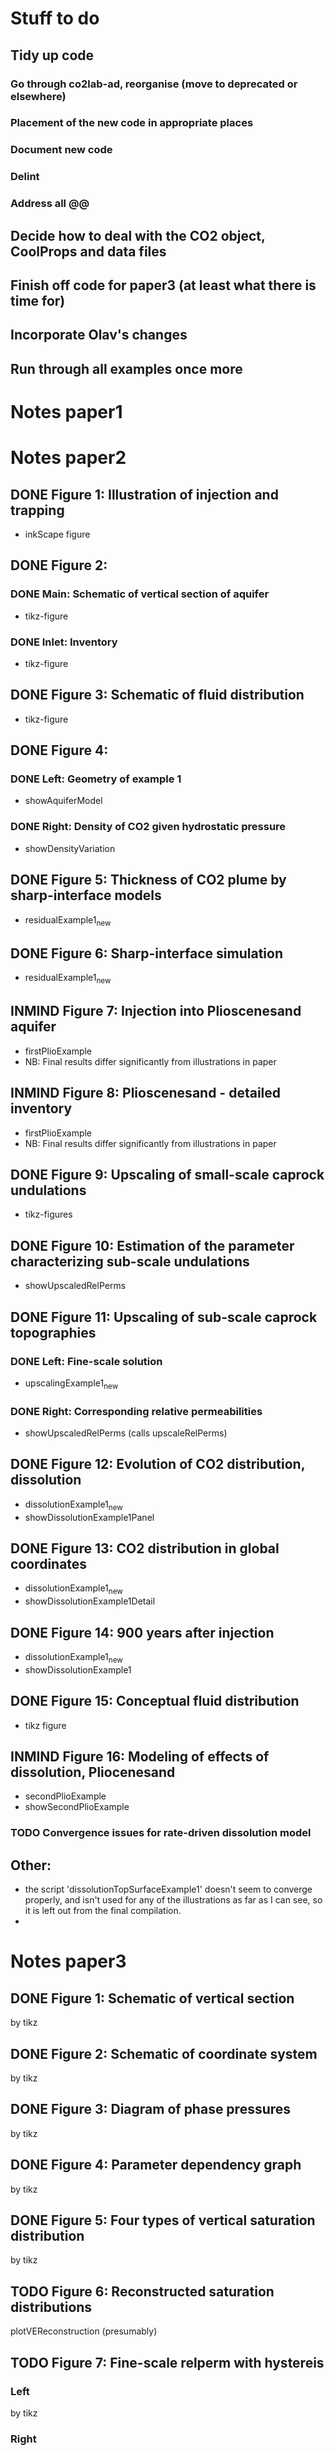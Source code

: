 * Stuff to do
** Tidy up code
*** Go through co2lab-ad, reorganise (move to deprecated or elsewhere)
*** Placement of the new code in appropriate places
*** Document new code
*** Delint
*** Address all @@
** Decide how to deal with the CO2 object, CoolProps and data files
** Finish off code for paper3 (at least what there is time for)
** Incorporate Olav's changes
** Run through all examples once more
* Notes paper1
* Notes paper2
** DONE Figure 1: Illustration of injection and trapping
- inkScape figure
** DONE Figure 2:
*** DONE Main: Schematic of vertical section of aquifer
- tikz-figure
*** DONE Inlet: Inventory
- tikz-figure
** DONE Figure 3: Schematic of fluid distribution
- tikz-figure
** DONE Figure 4:
*** DONE Left: Geometry of example 1
- showAquiferModel
*** DONE Right: Density of CO2 given hydrostatic pressure
- showDensityVariation
** DONE Figure 5: Thickness of CO2 plume by sharp-interface models
- residualExample1_new
** DONE Figure 6: Sharp-interface simulation
- residualExample1_new
** INMIND Figure 7: Injection into Plioscenesand aquifer
- firstPlioExample
- NB: Final results differ significantly from illustrations in paper
** INMIND Figure 8: Plioscenesand - detailed inventory
- firstPlioExample
- NB: Final results differ significantly from illustrations in paper
** DONE Figure 9: Upscaling of small-scale caprock undulations
- tikz-figures
** DONE Figure 10: Estimation of the parameter characterizing sub-scale undulations
- showUpscaledRelPerms
** DONE Figure 11: Upscaling of sub-scale caprock topographies
*** DONE Left:  Fine-scale solution
- upscalingExample1_new  
*** DONE Right: Corresponding relative permeabilities
- showUpscaledRelPerms (calls upscaleRelPerms)
** DONE Figure 12: Evolution of CO2 distribution, dissolution
- dissolutionExample1_new
- showDissolutionExample1Panel
** DONE Figure 13: CO2 distribution in global coordinates
- dissolutionExample1_new
- showDissolutionExample1Detail
** DONE Figure 14: 900 years after injection
- dissolutionExample1_new
- showDissolutionExample1
** DONE Figure 15: Conceptual fluid distribution
- tikz figure
** INMIND Figure 16: Modeling of effects of dissolution, Pliocenesand
- secondPlioExample
- showSecondPlioExample
*** TODO *Convergence issues for rate-driven dissolution model*


** Other:
- the script 'dissolutionTopSurfaceExample1' doesn't seem to converge properly, and isn't used for any of the illustrations as far as I can see, so it is left out from the final compilation.
- 

* Notes paper3
** DONE Figure 1: Schematic of vertical section
by tikz
** DONE Figure 2: Schematic of coordinate system
by tikz
** DONE Figure 3: Diagram of phase pressures
by tikz
** DONE Figure 4: Parameter dependency graph
by tikz
** DONE Figure 5: Four types of vertical saturation distribution
by tikz
** TODO Figure 6: Reconstructed saturation distributions
plotVEReconstruction (presumably)
** TODO Figure 7: Fine-scale relperm with hystereis
*** Left
by tikz
*** Right
????
** TODO Figure 8: Endpoint model
*** Left
???
*** Middle
???
*** Right
???
** TODO Figure 9: Assumptions on capillary-pressure
plotVEProfilesAndRelperms (presumably)
** TODO Figure 10: Efective cap. pressure/relperm
plotVEProfilesAndRelperms (presumably)
** TODO Figure 11: CO2 distribution in global coordinates
dissolutionExample1TopSurface
showDissolutionExample1TopSurfaceReconstruction
** TODO Figure 12: Flowing CO2 computed by different models
dissoluitonExample1TopSurface
showDissolutionExampleTopSurface
